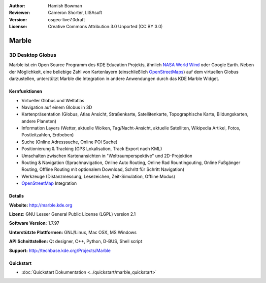 :Author: Hamish Bowman
:Reviewer: Cameron Shorter, LISAsoft
:Version: osgeo-live7.0draft
:License: Creative Commons Attribution 3.0 Unported (CC BY 3.0)

.. image:: ../../images/project_logos/logo-marble.png
  :alt: Projekt Logo
  :align: right
  :target: http://marble.kde.org/

.. image:: ../../images/logos/OSGeo_project.png
  :scale: 100 %
  :alt: OSGeo Projekt
  :align: right
  :target: http://www.osgeo.org

Marble
================================================================================

3D Desktop Globus
~~~~~~~~~~~~~~~~~~~~~~~~~~~~~~~~~~~~~~~~~~~~~~~~~~~~~~~~~~~~~~~~~~~~~~~~~~~~~~~~

Marble ist ein Open Source Programm des KDE Education Projekts, ähnlich 
`NASA World Wind <http://worldwind.arc.nasa.gov/java/>`_ oder Google Earth. 
Neben der Möglichkeit, eine beliebige Zahl von Kartenlayern (einschließlich 
`OpenStreetMaps <http://www.osm.org>`_) auf dem virtuellen Globus darzustellen,
unterstützt Marble die Integration in andere Anwendungen durch das KDE Marble 
Widget.


Kernfunktionen
--------------------------------------------------------------------------------

.. image:: ../../images/screenshots/1024x768/marble-history.png
  :scale: 50 %
  :alt: Bildschirmfoto
  :align: right

* Virtueller Globus und Weltatlas 
* Navigation auf einem Globus in 3D
* Kartenpräsentation (Globus, Atlas Ansicht, Straßenkarte, Satellitenkarte, Topographische Karte, Bildungskarten, andere Planeten)
* Information Layers (Wetter, aktuelle Wolken, Tag/Nacht-Ansicht, aktuelle Satelliten, Wikipedia Artikel, Fotos, Postleitzahlen, Erdbeben)
* Suche (Online Adresssuche, Online POI Suche)
* Positionierung & Tracking (GPS Lokalisation, Track Export nach KML)
* Umschalten zwischen Kartenansichten in "Weltraumperspektive" und 2D-Projektion
* Routing & Navigation (Sprachnavigation, Online Auto Routing, Online Rad Rountingouting, Online Fußgänger Routing, Offline Routing mit optionalem Download, Schritt für Schritt Navigation)
* Werkzeuge (Distanzmessung, Lesezeichen, Zeit-Simulation, Offline Modus)
* `OpenStreetMap <http://www.osm.org>`_ Integration

Details
--------------------------------------------------------------------------------

**Website:** http://marble.kde.org

**Lizenz:** GNU Lesser General Public License (LGPL) version 2.1

**Software Version:** 1.7.97

**Unterstützte Plattformen:** GNU/Linux, Mac OSX, MS Windows

**API Schnittstellen:** Qt designer, C++, Python, D-BUS, Shell script

**Support:** http://techbase.kde.org/Projects/Marble


Quickstart
--------------------------------------------------------------------------------

* :doc:`Quickstart Dokumentation <../quickstart/marble_quickstart>`


